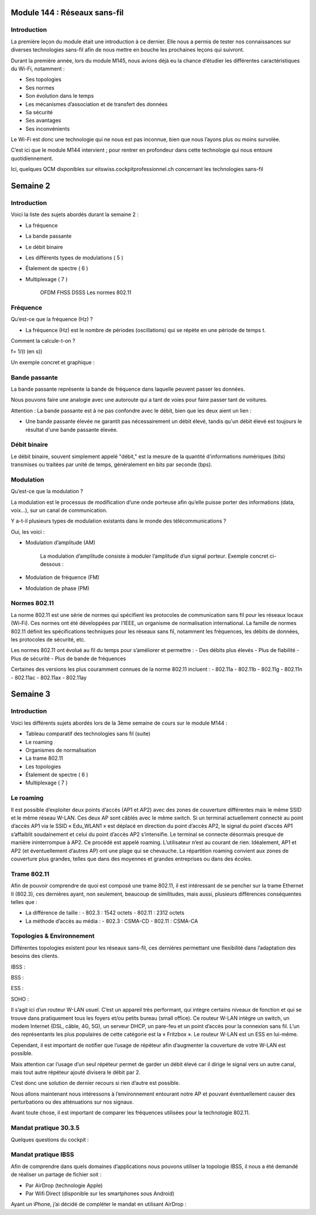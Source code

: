 ==============
Module 144 : Réseaux sans-fil
==============

Introduction
------------

La première leçon du module était une introduction à ce dernier. Elle nous a permis de tester nos connaissances sur diverses technologies sans-fil afin de nous mettre en bouche les prochaines leçons qui suivront.

Durant la première année, lors du module M145, nous avions déjà eu la chance d’étudier les différentes caractéristiques du Wi-Fi, notamment :

- Ses topologies
- Ses normes
- Son évolution dans le temps
- Les mécanismes d’association et de transfert des données
- Sa sécurité
- Ses avantages
- Ses inconvénients

Le Wi-Fi est donc une technologie qui ne nous est pas inconnue, bien que nous l’ayons plus ou moins survolée.

C’est ici que le module M144 intervient ; pour rentrer en profondeur dans cette technologie qui nous entoure quotidiennement.

Ici, quelques QCM disponibles sur eitswiss.cockpitprofessionnel.ch concernant les technologies sans-fil

.. image:: https://raw.githubusercontent.com/algues111/docs-cfc/main/docs/source/images/M144/qcm-1.png
   :align: center

=================
Semaine 2
=================

Introduction
------------

Voici la liste des sujets abordés durant la semaine 2 :

- La fréquence 
- La bande passante 
- Le débit binaire 
- Les différents types de modulations ( 5 )
- Étalement de spectre ( 6 ) 
- Multiplexage ( 7 )

	OFDM
	FHSS
	DSSS
	Les normes 802.11

Fréquence
---------

Qu’est-ce que la fréquence (Hz) ?

- La fréquence (Hz) est le nombre de périodes (oscillations) qui se répète en une période de temps t.

Comment la calcule-t-on ?

f=  1/(t (en s))

Un exemple concret et graphique :

.. image:: https://raw.githubusercontent.com/algues111/docs-cfc/main/docs/source/images/M144/sinus-1.png
   :align: center

Bande passante
--------------

La bande passante représente la bande de fréquence dans laquelle peuvent passer les données.

Nous pouvons faire une analogie avec une autoroute qui a tant de voies pour faire passer tant de voitures.

Attention : La bande passante est à ne pas confondre avec le débit, bien que les deux aient un lien :

- Une bande passante élevée ne garantit pas nécessairement un débit élevé, tandis qu'un débit élevé est toujours le résultat d'une bande passante élevée.

Débit binaire
-------------

Le débit binaire, souvent simplement appelé "débit," est la mesure de la quantité d'informations numériques (bits) transmises ou traitées par unité de temps, généralement en bits par seconde (bps).

.. image:: https://raw.githubusercontent.com/algues111/docs-cfc/main/docs/source/images/M144/speedtest.jpg
   :align: center

Modulation
----------

Qu’est-ce que la modulation ?

La modulation est le processus de modification d’une onde porteuse afin qu’elle puisse porter des informations (data, voix…), sur un canal de communication.

Y a-t-il plusieurs types de modulation existants dans le monde des télécommunications ? 

Oui, les voici :

- Modulation d’amplitude (AM)

    La modulation d’amplitude consiste à moduler l’amplitude d’un signal porteur.
    Exemple concret ci-dessous :

    .. image:: https://raw.githubusercontent.com/algues111/docs-cfc/main/docs/source/images/M144/am.png
        :align: center

- Modulation de fréquence (FM)
- Modulation de phase (PM)

Normes 802.11
-------------

La norme 802.11 est une série de normes qui spécifient les protocoles de communication sans fil pour les réseaux locaux (Wi-Fi). Ces normes ont été développées par l’IEEE, un organisme de normalisation international. La famille de normes 802.11 définit les spécifications techniques pour les réseaux sans fil, notamment les fréquences, les débits de données, les protocoles de sécurité, etc.

Les normes 802.11 ont évolué au fil du temps pour s’améliorer et permettre :
- Des débits plus élevés
- Plus de fiabilité
- Plus de sécurité
- Plus de bande de fréquences

Certaines des versions les plus couramment connues de la norme 802.11 incluent :
- 802.11a
- 802.11b 
- 802.11g 
- 802.11n
- 802.11ac 
- 802.11ax 
- 802.11ay

=================
Semaine 3
=================

Introduction
------------

Voici les différents sujets abordés lors de la 3ème semaine de cours sur le module M144 :

- Tableau comparatif des technologies sans fil (suite)
- Le roaming
- Organismes de normalisation
- La trame 802.11
- Les topologies
- Étalement de spectre ( 6 ) 
- Multiplexage ( 7 )

Le roaming
---------

Il est possible d’exploiter deux points d’accès (AP1 et AP2) avec des zones de couverture différentes mais le même SSID et le même réseau W-LAN. Ces deux AP sont câblés avec le même switch. Si un terminal actuellement connecté au point d’accès AP1 via le SSID « Edu_WLAN1 » est déplacé en direction du point d’accès AP2, le signal du point d’accès AP1 s’affaiblit soudainement et celui du point d’accès AP2 s’intensifie. Le terminal se connecte désormais presque de manière ininterrompue à AP2. Ce procédé est appelé roaming. L’utilisateur n’est au courant de rien. Idéalement, AP1 et AP2 (et éventuellement d’autres AP) ont une plage qui se chevauche. La répartition roaming convient aux zones de couverture plus grandes, telles que dans des moyennes et grandes entreprises ou dans des écoles.

Trame 802.11
-------------

Afin de pouvoir comprendre de quoi est composé une trame 802.11, il est intéressant de se pencher sur la trame Ethernet II (802.3), ces dernières ayant, non seulement, beaucoup de similitudes, mais aussi, plusieurs différences conséquentes telles que :

- La différence de taille :
  - 802.3 : 1542 octets
  - 802.11 : 2312 octets

- La méthode d’accès au média :
  - 802.3 : CSMA-CD
  - 802.11 : CSMA-CA   

Topologies & Environnement
---------------------------

Différentes topologies existent pour les réseaux sans-fil, ces dernières permettant une flexibilité dans l’adaptation des besoins des clients.

IBSS :
  
BSS :

ESS :

SOHO :

Il s’agit ici d’un routeur W-LAN usuel. C’est un appareil très performant, qui intègre certains niveaux de fonction et qui se trouve dans pratiquement tous les foyers et/ou petits bureau (small office). Ce routeur W-LAN intègre un switch, un modem Internet (DSL, câble, 4G, 5G), un serveur DHCP, un pare-feu et un point d’accès pour la connexion sans fil. L’un des représentants les plus populaires de cette catégorie est la « Fritzbox ». Le routeur W-LAN est un ESS en lui-même.

Cependant, il est important de notifier que l’usage de répéteur afin d’augmenter la couverture de votre W-LAN est possible.

Mais attention car l’usage d’un seul répéteur permet de garder un débit élevé car il dirige le signal vers un autre canal, mais tout autre répéteur ajouté divisera le débit par 2.

C’est donc une solution de dernier recours si rien d’autre est possible.

Nous allons maintenant nous intéressons à l’environnement entourant notre AP et pouvant éventuellement causer des perturbations ou des atténuations sur nos signaux.

Avant toute chose, il est important de comparer les fréquences utilisées pour la technologie 802.11.

Mandat pratique 30.3.5
------------------------

Quelques questions du cockpit :

Mandat pratique IBSS
----------------------

Afin de comprendre dans quels domaines d’applications nous pouvons utiliser la topologie IBSS, il nous a été demandé de réaliser un partage de fichier soit :

- Par AirDrop (technologie Apple)
- Par Wifi Direct (disponible sur les smartphones sous Android)

Ayant un iPhone, j’ai décidé de compléter le mandat en utilisant AirDrop :
